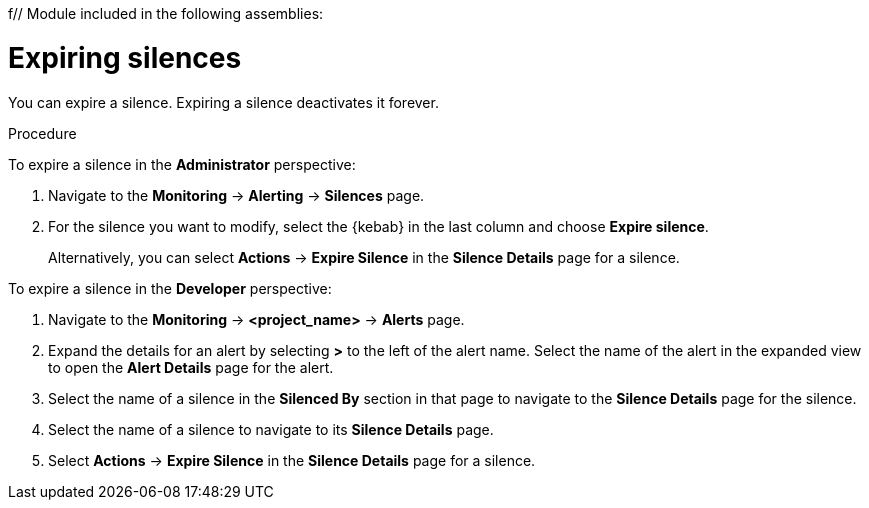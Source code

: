 f// Module included in the following assemblies:
//
// * monitoring/managing-alerts.adoc

[id="expiring-silences_{context}"]
= Expiring silences

You can expire a silence. Expiring a silence deactivates it forever.

.Procedure

To expire a silence in the *Administrator* perspective:

. Navigate to the *Monitoring* -> *Alerting* -> *Silences* page.

. For the silence you want to modify, select the {kebab} in the last column and choose *Expire silence*.
+
Alternatively, you can select *Actions* -> *Expire Silence* in the *Silence Details* page for a silence.

To expire a silence in the *Developer* perspective:

. Navigate to the *Monitoring* -> *<project_name>* -> *Alerts* page.

. Expand the details for an alert by selecting *>* to the left of the alert name. Select the name of the alert in the expanded view to open the *Alert Details* page for the alert.

. Select the name of a silence in the *Silenced By* section in that page to navigate to the *Silence Details* page for the silence.

. Select the name of a silence to navigate to its *Silence Details* page.

. Select *Actions* -> *Expire Silence* in the *Silence Details* page for a silence.
